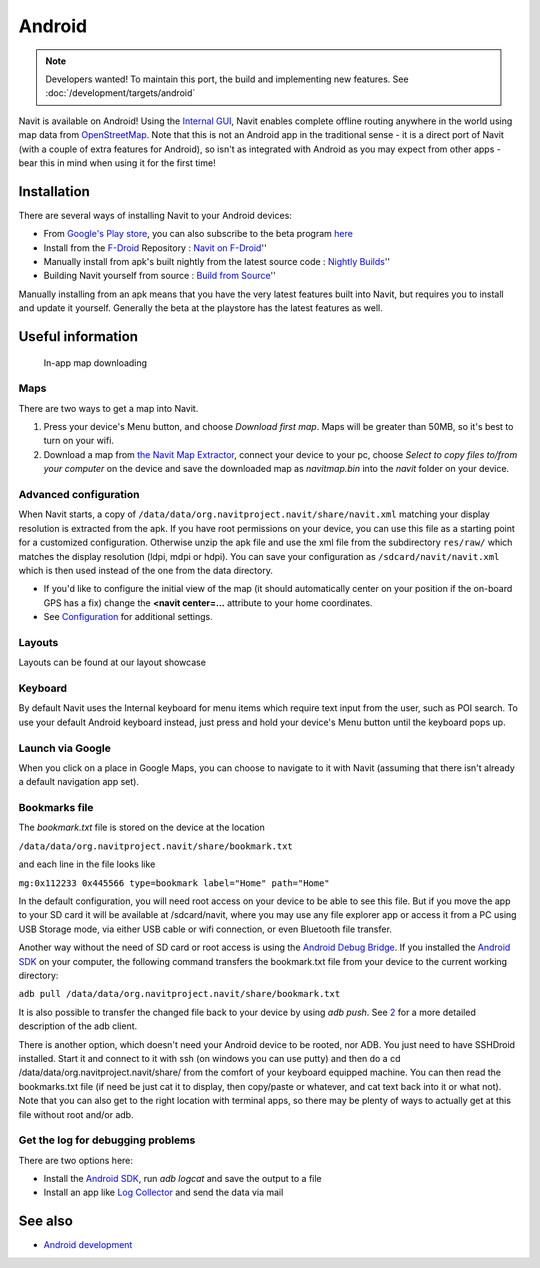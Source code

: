 Android
=======

.. note::
   Developers wanted! To maintain this port, the build and implementing new features. See :doc:`/development/targets/android`

|First run of Navit| Navit is available on Android! Using the `Internal
GUI <Internal_GUI>`__, Navit enables complete offline routing anywhere
in the world using map data from `OpenStreetMap <OpenStreetMap>`__. Note
that this is not an Android app in the traditional sense - it is a
direct port of Navit (with a couple of extra features for Android), so
isn't as integrated with Android as you may expect from other apps -
bear this in mind when using it for the first time!

Installation
------------

There are several ways of installing Navit to your Android devices:

-  From `Google's Play
   store <https://play.google.com/store/apps/details?id=org.navitproject.navit>`__,
   you can also subscribe to the beta program
   `here <https://play.google.com/apps/testing/org.navitproject.navit>`__
-  Install from the `F-Droid <https://f-droid.org/>`__ Repository :
   `Navit on F-Droid <https://f-droid.org/repository/browse/?fdid=org.navitproject.navit>`__''
-  Manually install from apk's built nightly from the latest source code
   : `Nightly
   Builds <http://download.navit-project.org>`__''
-  Building Navit yourself from source : `Build from
   Source <http://wiki.navit-project.org/index.php/Android_development>`__''

Manually installing from an apk means that you have the very latest
features built into Navit, but requires you to install and update it
yourself. Generally the beta at the playstore has the latest features as well.

.. _useful_information:

Useful information
------------------

.. figure:: Andoidscreenshot_003.png
   :alt: In-app map downloading
   :width: 150px

   In-app map downloading

Maps
~~~~

There are two ways to get a map into Navit.

#. Press your device's Menu button, and choose *Download first map*.
   Maps will be greater than 50MB, so it's best to turn on your wifi.
#. Download a map from `the Navit Map
   Extractor <http://maps.navit-project.org/>`__, connect your device to
   your pc, choose *Select to copy files to/from your computer* on the
   device and save the downloaded map as *navitmap.bin* into the *navit*
   folder on your device.

.. _advanced_configuration:

Advanced configuration
~~~~~~~~~~~~~~~~~~~~~~

When Navit starts, a copy of
``/data/data/org.navitproject.navit/share/navit.xml`` matching your
display resolution is extracted from the apk. If you have root
permissions on your device, you can use this file as a starting point
for a customized configuration. Otherwise unzip the apk file and use the
xml file from the subdirectory ``res/raw/`` which matches the display
resolution (ldpi, mdpi or hdpi). You can save your configuration as
``/sdcard/navit/navit.xml`` which is then used instead of the one from
the data directory.

-  If you'd like to configure the initial view of the map (it should
   automatically center on your position if the on-board GPS has a fix)
   change the **<navit center=...** attribute to your home coordinates.

-  See `Configuration <Configuration>`__ for additional settings.

Layouts
~~~~~~~

Layouts can be found at our layout showcase

Keyboard
~~~~~~~~

By default Navit uses the Internal keyboard for menu items which require
text input from the user, such as POI search. To use your default
Android keyboard instead, just press and hold your device's Menu button
until the keyboard pops up.

.. _launch_via_google:

Launch via Google
~~~~~~~~~~~~~~~~~

When you click on a place in Google Maps, you can choose to navigate to
it with Navit (assuming that there isn't already a default navigation
app set).

.. _bookmarks_file:

Bookmarks file
~~~~~~~~~~~~~~

The *bookmark.txt* file is stored on the device at the location

``/data/data/org.navitproject.navit/share/bookmark.txt``

and each line in the file looks like

``mg:0x112233 0x445566 type=bookmark label="Home" path="Home"``

In the default configuration, you will need root access on your device
to be able to see this file. But if you move the app to your SD card it
will be available at /sdcard/navit, where you may use any file explorer
app or access it from a PC using USB Storage mode, via either USB cable
or wifi connection, or even Bluetooth file transfer.

Another way without the need of SD card or root access is using the
`Android Debug
Bridge <http://developer.android.com/guide/developing/tools/adb.html>`__.
If you installed the `Android
SDK <http://developer.android.com/sdk/index.html>`__ on your computer,
the following command transfers the bookmark.txt file from your device
to the current working directory:

``adb pull /data/data/org.navitproject.navit/share/bookmark.txt``

It is also possible to transfer the changed file back to your device by
using *adb push*. See
`2 <http://developer.android.com/guide/developing/tools/adb.html#copyfiles>`__
for a more detailed description of the adb client.

There is another option, which doesn't need your Android device to be
rooted, nor ADB. You just need to have SSHDroid installed. Start it and
connect to it with ssh (on windows you can use putty) and then do a cd
/data/data/org.navitproject.navit/share/ from the comfort of your
keyboard equipped machine. You can then read the bookmarks.txt file (if
need be just cat it to display, then copy/paste or whatever, and cat
text back into it or what not). Note that you can also get to the right
location with terminal apps, so there may be plenty of ways to actually
get at this file without root and/or adb.

.. _get_the_log_for_debugging_problems:

Get the log for debugging problems
~~~~~~~~~~~~~~~~~~~~~~~~~~~~~~~~~~

There are two options here:

-  Install the `Android
   SDK <http://developer.android.com/sdk/index.html>`__, run *adb
   logcat* and save the output to a file
-  Install an app like `Log
   Collector <https://play.google.com/store/apps/details?id=com.xtralogic.android.logcollector>`__
   and send the data via mail

See also
--------

-  `Android development <Android_development>`__

.. |First run of Navit| image:: Andoidscreenshot_001.png
   :width: 150px
.. |0606_osd_screenshot_portrait.png| image:: 0606_osd_screenshot_portrait.png
.. |0606_osd_screenshot_landscape.png| image:: 0606_osd_screenshot_landscape.png
.. |350px| image:: AndroidAntenna2D.png
.. |image1| image:: AndroidAntenna.png
.. |navitArch2.png| image:: navitArch2.png
.. |navitArch3.png| image:: navitArch3.png
.. |Carspeed.png| image:: Carspeed.png
.. |Compas.png| image:: Compas.png
.. |Down.png| image:: Down.png
.. |Minus2.png| image:: Minus2.png
.. |Next.png| image:: Next.png
.. |Odom.png| image:: Odom.png
.. |Plus2.png| image:: Plus2.png
.. |Poioff.png| image:: Poioff.png
.. |Trid.png| image:: Trid.png
.. |Upp.png| image:: Upp.png
.. |androidLayout800x480_H.png| image:: androidLayout800x480_H.png
   :width: 360px
.. |androidLayout800x480_V.png| image:: androidLayout800x480_V.png
   :width: 140px
